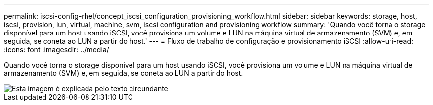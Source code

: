 ---
permalink: iscsi-config-rhel/concept_iscsi_configuration_provisioning_workflow.html 
sidebar: sidebar 
keywords: storage, host, iscsi, provision, lun, virtual, machine, svm, iscsi configuration and provisioning workflow 
summary: 'Quando você torna o storage disponível para um host usando iSCSI, você provisiona um volume e LUN na máquina virtual de armazenamento (SVM) e, em seguida, se coneta ao LUN a partir do host.' 
---
= Fluxo de trabalho de configuração e provisionamento iSCSI
:allow-uri-read: 
:icons: font
:imagesdir: ../media/


[role="lead"]
Quando você torna o storage disponível para um host usando iSCSI, você provisiona um volume e LUN na máquina virtual de armazenamento (SVM) e, em seguida, se coneta ao LUN a partir do host.

image::../media/iscsi_red_hat_linux_workflow.gif[Esta imagem é explicada pelo texto circundante]
